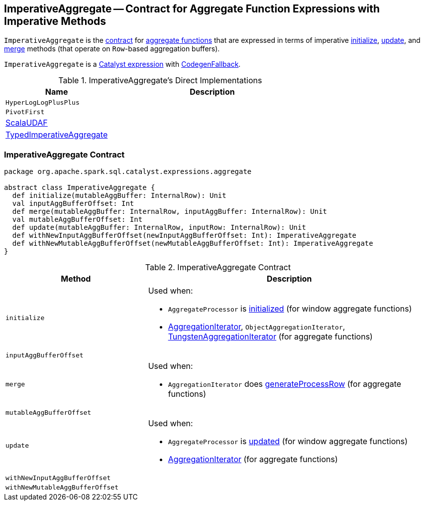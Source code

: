 == [[ImperativeAggregate]] ImperativeAggregate -- Contract for Aggregate Function Expressions with Imperative Methods

`ImperativeAggregate` is the <<contract, contract>> for link:spark-sql-Expression-AggregateFunction.adoc[aggregate functions] that are expressed in terms of imperative <<initialize, initialize>>, <<update, update>>, and <<merge, merge>> methods (that operate on ``Row``-based aggregation buffers).

`ImperativeAggregate` is a link:spark-sql-Expression.adoc[Catalyst expression] with link:spark-sql-Expression.adoc#CodegenFallback[CodegenFallback].

[[implementations]]
.ImperativeAggregate's Direct Implementations
[width="100%",cols="1,2",options="header"]
|===
| Name
| Description

| `HyperLogLogPlusPlus`
|

| `PivotFirst`
|

| link:spark-sql-Expression-ScalaUDAF.adoc[ScalaUDAF]
|

| link:spark-sql-Expression-TypedImperativeAggregate.adoc[TypedImperativeAggregate]
|
|===

=== [[contract]] ImperativeAggregate Contract

[source, scala]
----
package org.apache.spark.sql.catalyst.expressions.aggregate

abstract class ImperativeAggregate {
  def initialize(mutableAggBuffer: InternalRow): Unit
  val inputAggBufferOffset: Int
  def merge(mutableAggBuffer: InternalRow, inputAggBuffer: InternalRow): Unit
  val mutableAggBufferOffset: Int
  def update(mutableAggBuffer: InternalRow, inputRow: InternalRow): Unit
  def withNewInputAggBufferOffset(newInputAggBufferOffset: Int): ImperativeAggregate
  def withNewMutableAggBufferOffset(newMutableAggBufferOffset: Int): ImperativeAggregate
}
----

.ImperativeAggregate Contract
[cols="1,2",options="header",width="100%"]
|===
| Method
| Description

| [[initialize]] `initialize`
a|

Used when:

* `AggregateProcessor` is link:spark-sql-AggregateProcessor.adoc[initialized] (for window aggregate functions)
* link:spark-sql-AggregationIterator.adoc[AggregationIterator], `ObjectAggregationIterator`, link:spark-sql-TungstenAggregationIterator.adoc[TungstenAggregationIterator] (for aggregate functions)

| [[inputAggBufferOffset]] `inputAggBufferOffset`
|

| [[merge]] `merge`
a|

Used when:

* `AggregationIterator` does link:spark-sql-AggregationIterator.adoc#generateProcessRow[generateProcessRow] (for aggregate functions)

| [[mutableAggBufferOffset]] `mutableAggBufferOffset`
|

| [[update]] `update`
a|

Used when:

* `AggregateProcessor` is link:spark-sql-AggregateProcessor.adoc#update[updated] (for window aggregate functions)
* link:spark-sql-AggregationIterator.adoc[AggregationIterator] (for aggregate functions)

| [[withNewInputAggBufferOffset]] `withNewInputAggBufferOffset`
|

| [[withNewMutableAggBufferOffset]] `withNewMutableAggBufferOffset`
|
|===
